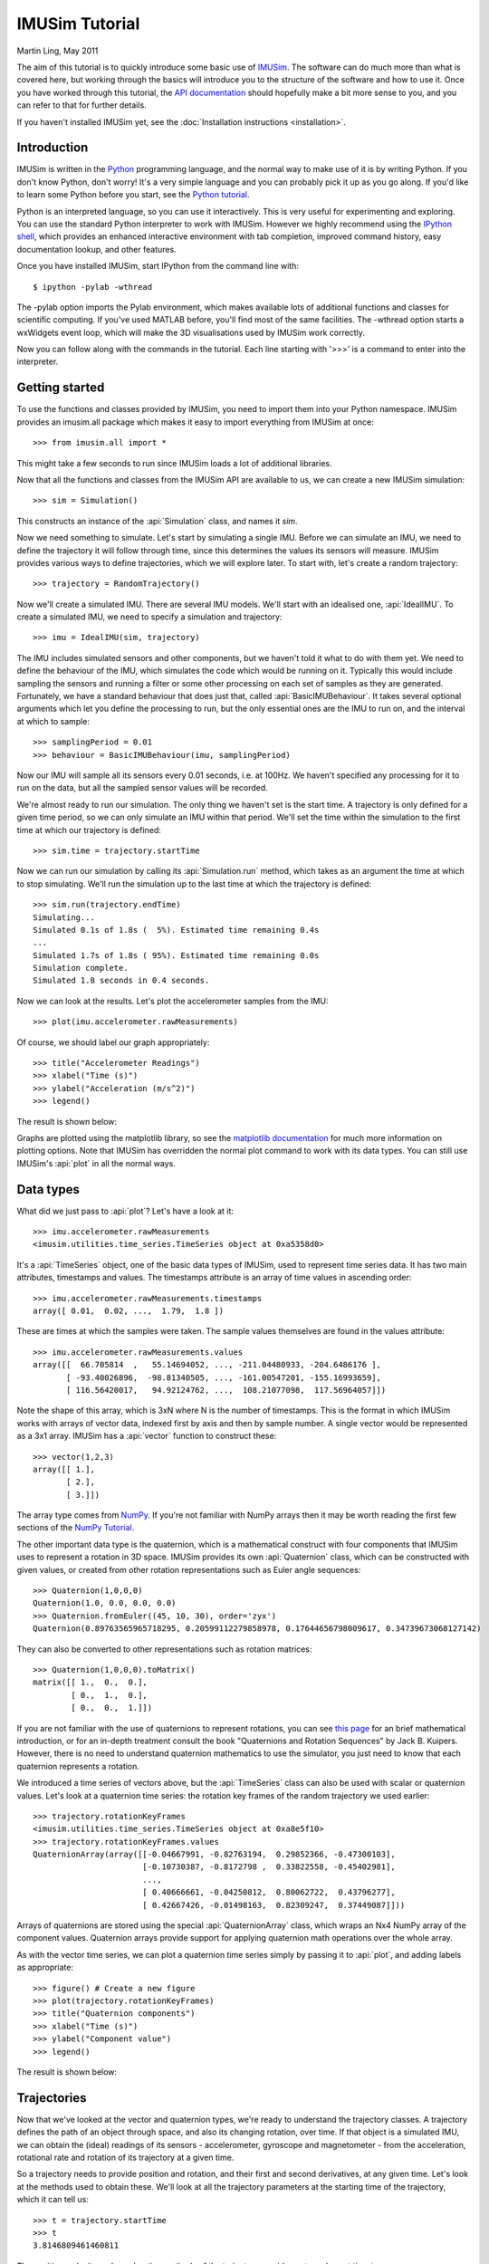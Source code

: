 IMUSim Tutorial
===============

Martin Ling, May 2011

The aim of this tutorial is to quickly introduce some basic use of `IMUSim
<http://www.imusim.org/>`_. The software can do much more than what is
covered here, but working through the basics will introduce you to the
structure of the software and how to use it. Once you have worked through
this tutorial, the `API documentation <http://www.imusim.org/docs/api/>`_
should hopefully make a bit more sense to you, and you can refer to that
for further details.

If you haven't installed IMUSim yet, see the :doc:`Installation instructions
<installation>`.

Introduction
------------

IMUSim is written in the `Python <http;//www.python.org/>`_ programming
language, and the normal way to make use of it is by writing Python. If you
don't know Python, don't worry! It's a very simple language and you can
probably pick it up as you go along. If you'd like to learn some Python before
you start, see the `Python tutorial <http://docs.python.org/tutorial/>`_.

Python is an interpreted language, so you can use it interactively. This is
very useful for experimenting and exploring. You can use the standard Python
interpreter to work with IMUSim. However we highly recommend using the
`IPython shell <http://ipython.scipy.org/>`_, which provides an enhanced
interactive environment with tab completion, improved command history, easy
documentation lookup, and other features.

Once you have installed IMUSim, start IPython from the command line with::

    $ ipython -pylab -wthread

The -pylab option imports the Pylab environment, which makes available lots
of additional functions and classes for scientific computing. If you've used
MATLAB before, you'll find most of the same facilities. The -wthread option
starts a wxWidgets event loop, which will make the 3D visualisations used
by IMUSim work correctly.

Now you can follow along with the commands in the tutorial. Each line
starting with '>>>' is a command to enter into the interpreter.

Getting started
---------------

To use the functions and classes provided by IMUSim, you need to import them
into your Python namespace. IMUSim provides an imusim.all package which makes
it easy to import everything from IMUSim at once::

    >>> from imusim.all import *

This might take a few seconds to run since IMUSim loads a lot of additional
libraries.

Now that all the functions and classes from the IMUSim API are available to us,
we can create a new IMUSim simulation::

    >>> sim = Simulation()

This constructs an instance of the :api:`Simulation` class, and names it
`sim`.

Now we need something to simulate. Let's start by simulating a single IMU.
Before we can simulate an IMU, we need to define the trajectory it will follow
through time, since this determines the values its sensors will measure.
IMUSim provides various ways to define trajectories, which we will explore
later. To start with, let's create a random trajectory::

    >>> trajectory = RandomTrajectory()

Now we'll create a simulated IMU. There are several IMU models. We'll start
with an idealised one, :api:`IdealIMU`. To create a simulated IMU, we need to
specify a simulation and trajectory::

    >>> imu = IdealIMU(sim, trajectory)

The IMU includes simulated sensors and other components, but we haven't told
it what to do with them yet. We need to define the behaviour of the IMU, which
simulates the code which would be running on it. Typically this would include
sampling the sensors and running a filter or some other processing on each set
of samples as they are generated. Fortunately, we have a standard behaviour
that does just that, called :api:`BasicIMUBehaviour`. It takes several
optional arguments which let you define the processing to run, but the only
essential ones are the IMU to run on, and the interval at which to sample::

    >>> samplingPeriod = 0.01
    >>> behaviour = BasicIMUBehaviour(imu, samplingPeriod)

Now our IMU will sample all its sensors every 0.01 seconds, i.e. at 100Hz. We
haven't specified any processing for it to run on the data, but all the
sampled sensor values will be recorded.

We're almost ready to run our simulation. The only thing we haven't set is
the start time. A trajectory is only defined for a given time period, so
we can only simulate an IMU within that period. We'll set the time within
the simulation to the first time at which our trajectory is defined::

    >>> sim.time = trajectory.startTime

Now we can run our simulation by calling its :api:`Simulation.run` method,
which takes as an argument the time at which to stop simulating. We'll run
the simulation up to the last time at which the trajectory is defined::

    >>> sim.run(trajectory.endTime)
    Simulating...
    Simulated 0.1s of 1.8s (  5%). Estimated time remaining 0.4s
    ...
    Simulated 1.7s of 1.8s ( 95%). Estimated time remaining 0.0s
    Simulation complete.
    Simulated 1.8 seconds in 0.4 seconds.

Now we can look at the results. Let's plot the accelerometer samples from
the IMU::

    >>> plot(imu.accelerometer.rawMeasurements)

Of course, we should label our graph appropriately::

    >>> title("Accelerometer Readings")
    >>> xlabel("Time (s)")
    >>> ylabel("Acceleration (m/s^2)")
    >>> legend()

The result is shown below:

.. image:: acceleration-plot.png

Graphs are plotted using the matplotlib library, so see the `matplotlib
documentation <http://matplotlib.sourceforge.net/>`_ for much more information
on plotting options. Note that IMUSim has overridden the normal plot command
to work with its data types. You can still use IMUSim's :api:`plot` in all the
normal ways.

Data types
----------

What did we just pass to :api:`plot`? Let's have a look at it::

    >>> imu.accelerometer.rawMeasurements
    <imusim.utilities.time_series.TimeSeries object at 0xa5358d0>

It's a :api:`TimeSeries` object, one of the basic data types of IMUSim, used
to represent time series data. It has two main attributes, timestamps and
values. The timestamps attribute is an array of time values in ascending
order::

    >>> imu.accelerometer.rawMeasurements.timestamps
    array([ 0.01,  0.02, ...,  1.79,  1.8 ])

These are times at which the samples were taken. The sample values themselves
are found in the values attribute::

    >>> imu.accelerometer.rawMeasurements.values
    array([[  66.705814  ,   55.14694052, ..., -211.04480933, -204.6486176 ],
           [ -93.40026896,  -98.81340505, ..., -161.00547201, -155.16993659],
           [ 116.56420017,   94.92124762, ...,  108.21077098,  117.56964057]])

Note the shape of this array, which is 3xN where N is the number of
timestamps. This is the format in which IMUSim works with arrays of vector
data, indexed first by axis and then by sample number. A single vector would
be represented as a 3x1 array. IMUSim has a :api:`vector` function to
construct these::

    >>> vector(1,2,3)
    array([[ 1.],
           [ 2.],
           [ 3.]])

The array type comes from `NumPy <http://numpy.scipy.org/>`_. If you're not
familiar with NumPy arrays then it may be worth reading the first few sections
of the `NumPy Tutorial <http://www.scipy.org/Tentative_NumPy_Tutorial>`_.

The other important data type is the quaternion, which is a mathematical
construct with four components that IMUSim uses to represent a rotation in 3D
space. IMUSim provides its own :api:`Quaternion` class, which can be
constructed with given values, or created from other rotation representations
such as Euler angle sequences::

    >>> Quaternion(1,0,0,0)
    Quaternion(1.0, 0.0, 0.0, 0.0)
    >>> Quaternion.fromEuler((45, 10, 30), order='zyx')
    Quaternion(0.89763565965718295, 0.20599112279858978, 0.17644656798009617, 0.34739673068127142)

They can also be converted to other representations such as rotation
matrices::

    >>> Quaternion(1,0,0,0).toMatrix()
    matrix([[ 1.,  0.,  0.],
            [ 0.,  1.,  0.],
            [ 0.,  0.,  1.]])

If you are not familiar with the use of quaternions to represent rotations,
you can see `this page
<http://www.genesis3d.com/~kdtop/Quaternions-UsingToRepresentRotation.htm>`_
for an brief mathematical introduction, or for an in-depth treatment consult
the book "Quaternions and Rotation Sequences" by Jack B. Kuipers. However,
there is no need to understand quaternion mathematics to use the simulator,
you just need to know that each quaternion represents a rotation.

We introduced a time series of vectors above, but the :api:`TimeSeries` class
can also be used with scalar or quaternion values. Let's look at a quaternion
time series: the rotation key frames of the random trajectory we used
earlier::

    >>> trajectory.rotationKeyFrames
    <imusim.utilities.time_series.TimeSeries object at 0xa8e5f10>
    >>> trajectory.rotationKeyFrames.values
    QuaternionArray(array([[-0.04667991, -0.82763194,  0.29852366, -0.47300103],
                           [-0.10730387, -0.8172798 ,  0.33822558, -0.45402981],
                           ..., 
                           [ 0.40666661, -0.04250812,  0.80062722,  0.43796277],
                           [ 0.42667426, -0.01498163,  0.82309247,  0.37449087]]))

Arrays of quaternions are stored using the special :api:`QuaternionArray`
class, which wraps an Nx4 NumPy array of the component values. Quaternion
arrays provide support for applying quaternion math operations over the whole
array.

As with the vector time series, we can plot a quaternion time series simply
by passing it to :api:`plot`, and adding labels as appropriate::

    >>> figure() # Create a new figure
    >>> plot(trajectory.rotationKeyFrames)
    >>> title("Quaternion components")
    >>> xlabel("Time (s)")
    >>> ylabel("Component value")
    >>> legend()

The result is shown below:

.. image:: quaternion-plot.png

Trajectories
------------

Now that we've looked at the vector and quaternion types, we're ready to
understand the trajectory classes. A trajectory defines the path of an object
through space, and also its changing rotation, over time. If that object is
a simulated IMU, we can obtain the (ideal) readings of its sensors -
accelerometer, gyroscope and magnetometer - from the acceleration, rotational
rate and rotation of its trajectory at a given time.

So a trajectory needs to provide position and rotation, and their first and
second derivatives, at any given time. Let's look at the methods used to
obtain these. We'll look at all the trajectory parameters at the starting
time of the trajectory, which it can tell us::

    >>> t = trajectory.startTime
    >>> t
    3.8146809461460811

The position, velocity and acceleration methods of the trajectory provide
vector values at time t::

    >>> trajectory.position(t)
    array([[-10.36337587],
           [  4.63926506],
           [ -0.17801693]])
    >>> trajectory.velocity(t)
    array([[ 30.79525389],
           [-20.9180481 ],
           [  2.68236355]])
    >>> trajectory.acceleration(t)
    array([[ 178.30674569],
           [ -15.11472827],
           [  15.54901256]])

The rotation at time t is a quaternion, but its derivatives - rotational
velocity and acceleration - are vectors::

    >>> trajectory.rotation(t)
    Quaternion(-0.046679914286751743, -0.82763194419093666, 0.29852365607750142, -0.47300103310567193)
    >>> trajectory.rotationalVelocity(t)
    array([[-2.97192064],
           [ 2.97060751],
           [-7.32688967]])
    >>> trajectory.rotationalAcceleration(t)
    array([[ -8.46813312],
           [ 19.43475152],
           [-31.28760834]])

The last thing a trajectory needs to provide is its end time::

    >>> trajectory.endTime
    5.6159546456299427

That's all a trajectory needs to do. Any object which can implement the
methods we've just looked at can be used as a trajectory by IMUSim. Note that
in this case the whole trajectory was defined in advance, but it is possible
to use a trajectory which is defined as a simulation progresses, e.g. by
simulating the effect of some control system. The simulator will only call
the trajectory methods for a time when all events prior to that time have been
simulated.

IMUSim provides a number of trajectory classes to help you define realistic
trajectories easily. See the documentation for the :api:`trajectories` module.

Environment models
------------------

The sensor readings of an IMU don't just depend on its trajectory, they also
depend on the environment. Accelerometers sense gravity, and magnetometers
sense magnetic field, both of which vary with position. We may also want
to simulate radio transmissions from a wireless IMU, the propagation of which
will depend on its surroundings. All of these environmental considerations are
described by an Environment object. Each simulation has an associated
Environment, which in turn has models for each of the environmental aspects
of the simulation::

    >>> sim.environment
    <imusim.environment.base.Environment object at 0x4405910>
    >>> sim.environment.magneticField
    <imusim.environment.magnetic_fields.EarthMagneticField object at 0xa557750>
    >>> sim.environment.gravitationalField
    <imusim.environment.gravity.ConstantGravitationalField object at 0xa111690>
    >>> sim.environment.radioEnvironment
    <imusim.environment.radio_environment.IdealRadioEnvironment object at 0xa6b11d0>

This is the default environment, which was created automatically with our
simulation. The gravitationalField and magneticField attributes are vector
field models, i.e. vector quantities that depend on position and time. We can
evaluate the field values at a given position by calling the models with a
position vector and time::

    >>> p = trajectory.position(t)
    >>> sim.environment.gravitationalField(p, t)
    array([[ 0.  ],
           [ 0.  ],
           [ 9.81]])
    >>> sim.environment.magneticField(p, t)
    array([[  1.71010072e-05],
           [  0.00000000e+00],
           [  4.69846310e-05]])

These are the values of standard Earth gravity, 9.81m/s^2, and the approximate
Earth magnetic field (in Teslas) in Edinburgh, UK where IMUSim was written.
You can get figures for your own location from the `International Geomagnetic
Reference Field model <http://www.ngdc.noaa.gov/geomagmodels/IGRFWMM.jsp>`_
and pass them to the :api:`EarthMagneticField` constructor.

Both the gravity and magnetic field models are instances of the VectorField
class. This has several subclasses for modelling fields in various ways. E.g.
the :api:`SolenoidMagneticField` class models the magnetic field around a
single ideal solenoid. More complex fields can be modelled by superposition of
multiple solenoids. Or, if you have a set of field samples at known positions
you can interpolate a field model from them using the
:api:`NaturalNeighbourInterpolatedField` class. At present, none of the field
models included with the simulator are time-varying, but time varying fields
are supported if you create one.

Sensor and IMU models
---------------------

Of course, the measurements from real sensors depend on much more than just
their trajectory and environment. They suffer from noise, bias, misalignment,
cross-axis sensitivity and many other effects. To acheive a realistic
simulation we need to model these. IMUSim includes generic models for
imperfect sensors with various parameters, and also specific models of some
real sensor components, derived from measurements and datasheet information.

It's not just the sensors themselves which affect the measurements, though.
The voltages produced by the sensors must be converted to digital values using
an analogue to digital converter (ADC), which clips and quantises the values
as well as adding its own noise. Plus, the samples are never taken at the
exact times we wanted, because of the inevitable inaccuracy of the IMU's
hardware timers. Also, multiple sensors are often multiplexed into the same
ADC and sampled in sequence, rather than simultaneously as we would prefer.
So to account for all these problems, we also need to model the ADC and timers
of an IMU. IMUSim includes some generic parametric models for these components.

All of these components can be brought together to create a model of a
specific IMU design. The :api:`IdealIMU` we used earlier is an example, with
ideal models for all its components. IMUSim also includes a model of the real
Orient-3 IMU developed at Edinburgh, :api:`Orient3IMU`. Any IMU model can be
modified easily by simply assigning different components to its relevant
attributes before simulation. Or, you can write your own sensor and/or IMU
classes.

IMU calibration
---------------

Let's start putting together a more realistic simulation. We'll start by
taking an instance of the Orient-3 IMU model::

    >>> imu = Orient3IMU()

Notice that this time we're not passing a simulation and trajectory to the IMU
constructor. We're actually going to put this IMU through several simulations
on different trajectories, so we'll assign these parameters later.

The IMU model we've just created includes many imperfections. Its outputs are
noisy, and it has biases and scaling factors between the real values it senses
and the numbers which come out of its ADC. So just like a real IMU, we need to
calibrate it before it can be used for measurements. We calibrate an IMU by
putting it through a set of controlled trajectories, looking at the sensor
values obtained, and working out how to transform the raw measurements into
calibrated ones with meaningful units. In IMUSim, procedures for doing this are
implemented as :api:`Calibrator` classes. A calibrator takes an :api:`IMU`
instance and calibrates it for a given :api:`Environment`. It returns a set of
:api:`SensorCalibration` objects which transform measurements from each sensor
of the IMU into calibrated values.

The current release includes a single calibrator, :api:`ScaleAndOffsetCalibrator`.
As explained in its documentation, it implements a simple calibration procedure
which can be followed by hand for real IMUs. It simulates testing the device in
18 different scenarios - static with each accelerometer axis pointing up and
down, then with each magnetometer axis pointing north and south, and then
rotating at a known speed around each axis (e.g. on a rotation stage). Based on
the results, it fits a constant scale and offset to each axis of each sensor on
the IMU.

To initialise the calibrator we need to provide several parameters - the
environment to calibrate in, the number of samples to take in each scenario,
the sampling period, and the angular speed in rad/s for the rotating tests::

    >>> env = Environment()
    >>> samples = 1000
    >>> rotationalVelocity = 20
    >>> calibrator = ScaleAndOffsetCalibrator(env, samples, samplingPeriod, rotationalVelocity)

Now we can calibrate our IMU::

    >>> calibration = calibrator.calibrate(imu)

This may take a little while to run - it's running the IMU through 18 different
simulations and then fitting the calibration.

When it's done, the result is a Python dictionary object, mapping from each
:api:`Sensor` object on the IMU to a :api:`ScaleAndOffsetCalibration` object
with the calibration parameters for that sensor. Let's look at the scale and
offset parameters obtained for one of the sensors::

    >>> calibration[imu.accelerometer]
    <imusim.algorithms.calibration.ScaleAndOffsetCalibration object at 0x9fb3490>
    >>> calibration[imu.accelerometer].scale
    array([[ 0.03672461],
           [ 0.03693735],
           [ 0.03260453]])
    >>> calibration[imu.accelerometer].offset
    array([[-115.60203444],
           [  53.67615273],
           [   6.02866548]])

Each is a vector containing values for each axis. You don't need to use these
values yourself, because each calibration object also has an
:api:`SensorCalibration.apply` method that transforms raw measured values into
calibrated ones using these parameters. And you can pass the whole calibration
dictionary as an argument to :api:`BasicIMUBehaviour` too, which will
then create a `calibratedMeasurements` :api:`TimeSeries` attribute on each IMU
sensor and update it as it runs.

There are many different approaches to calibrating IMUs, and the one
implemented by the :api:`ScaleAndOffsetCalibrator` class is just an example.
Others may appear in future releases, and you can implement your own too, using
the current code as an example to guide you.

Of course, we could also cheat by taking the correct transforms directly from
the IMU models. But modelling the calibration procedure accurately, including
its limitations, helps us to acheive realistic results.

Importing motion capture data
-----------------------------

In our first simulation example we used a randomly generated trajectory. These
can be useful for testing, but in most cases it's more useful to use a
realistic trajectory. For some applications it may be possible to define a
suitable trajectory mathematically, in which case a trajectory class can be
written directly. For most applications however, and particularly for complex
movements such as those of a human, the best way to acheive realistic
simulations is to use trajectories derived from motion capture data.

There are two main types of motion capture data formats. Some give positions,
and perhaps also rotations, of independent markers. Others, especially those
used to store human motion capture data, store the movements of a connected
skeletal model. IMUSim supports both types.

Marker-based captures are represented by the :api:`MarkerCapture` class.
The :api:`imusim.io.qualisys_tsv` and :api:`imusim.io.vicon_csv` modules
provide loaders which will produce :api:`MarkerCapture` objects from data
exported by Qualisys and Vicon capture systems.

Skeletal capture data is represented by the :api:`SampledBodyModel` class.
The :api:`imusim.io.bvh` module provides importers and exporters for skeletal
capture data in the common BVH format, and the :api:`imusim.io.asf_amc` module
supports loading ASF/AMC file combinations.

If you have capture data in another format, it is probably relatively
straightforward to write a loader for it, or to write or find a program which
will translate it into one of the supported formats.

Let's load a skeletal capture file. We'll use the `walk.bvh` file which can be
downloaded from `here <http://www.imusim.org/docs/examples/walk.bvh>`_ (97KB)::

    >>> model = loadBVHFile('walk.bvh', CM_TO_M_CONVERSION)

Note the conversion factor, which is simply a multiplier for all the distance
measurements in the file::

    >>> CM_TO_M_CONVERSION
    0.01

This file has measurements in centimetres, but we want metres, so we multiply
by 0.01. The BVH format doesn't define the units of measurement, and there are
files in circulation with various different units. IMUSim uses SI units
throughout, so ensure you convert as necessary.

3D visualisation
----------------

At this point it would be useful to see what's going on in the capture file
we've just imported. IMUSim includes some basic 3D visualisation facilities to
help with this, in the :api:`imusim.visualisation.rendering` module, based on
`MayaVi <http://code.enthought.com/projects/mayavi/>`_.

Visualisations are implemented by renderers, which implement the interface
defined by the abstract :api:`AnimatedRenderer` class. Some example renderers
are included in IMUSim, including the :api:`BodyModelRenderer` which renders
skeletal body models like the one we just imported::

    >>> renderer = BodyModelRenderer(model)

There are two ways to use renderers - either creating a video file using the
:api:`createVideo` function, or creating an interactive animation using the
:api:`InteractiveAnimation` class. We'll create an interactive animation to
display the movements of our skeletal model::

    >>> start = model.startTime
    >>> end = model.endTime
    >>> animation = InteractiveAnimation(start, end, renderer)

You should now have two new windows - one showing a visualisation of the lower
body of a human, and one for controlling the animation, as seen below:

.. image:: walk-visualisation.png

The view can be rotated, moved and zoomed using the mouse. For more
information on the interaction controls see the `Mayavi documentation
<http://github.enthought.com/mayavi/mayavi/application.html#interaction-with-the-scene>`_.
The animation can be started and stopped using the control window. As you will
see, the BVH file we have imported is a capture of the lower body of a walking
human subject.

Rigid body systems
------------------

The skeletal model we have loaded above is an example of a jointed rigid body
model. The model is a tree of joints, each of which has a fixed location in
the local co-ordinate frame of its parent. There may also be points in the
model which are not joints, but lie in a joint co-ordinate frame - these 
represent e.g. the ends of the outermost segments. These two roles are
represented by the :api:`Point` and :api:`Joint` classes. Pure :api:`Point`
and :api:`Joint` objects do not have any movement information, and can be used
to represent just the structure of a model.

The :api:`SampledBodyModel` class is a subclass of :api:`Joint`, representing
a root joint (one with no parent) whose position and rotations are known in
the global co-ordinate frame at discrete times. As a :api:`Joint`, it has a
name, and a set of children, which are also joints, having their own children::

    >>> model.name
    'root'
    >>> model.children
    [<imusim.trajectories.rigid_body.SampledJoint object at 0xa842450>,
     <imusim.trajectories.rigid_body.SampledJoint object at 0x4612a50>]
    >>> [child.name for child in model.children]
    ['rfemur', 'lfemur']

It is also a subclass of :api:`SampledPositionTrajectory` and
:api:`SampledRotationTrajectory`, the trajectory classes for representing
sampled position and rotation data. We can ask it for its position and
rotation at a given time::

    >>> t = model.startTime
    >>> model.position(t)
    array([[-1.51953],
           [-0.06939],
           [-0.97422]])
    >>> model.rotation(t)
    Quaternion(0.50494478394432252, -0.53571366129112219, 0.45998422065524641, -0.49644350637476148)

However, because this is a sampled trajectory it moves in discrete steps,
jumping from one value to the next at the time of each sample. 

Also, we cannot obtain derivatives::

    >>> model.acceleration(t)
    NotImplementedError: Derivative not available from sampled trajectory.
    Create a splined trajectory to obtain derivatives.

As such, we cannot use this type of trajectory to simulate an IMU.

Trajectories from motion capture data
-------------------------------------

IMUSim supports fitting spline functions to sampled position and rotation data
to obtain continuous, differentiable trajectories. There are several wrapper
classes provided which take sampled capture data and return spline-interpolated
versions. For our body model data we can use the :api:`SplinedBodyModel`
class::

    >>> splinedModel = SplinedBodyModel(model)

To see the difference, let's create another animation. Close the previous
animation windows, and then create a new animation with semi-transparent
red and blue rendererings for the sampled and splined body models::

    >>> sampledRenderer = BodyModelRenderer(model, opacity=0.5, color=(1,0,0))
    >>> splinedRenderer = BodyModelRenderer(splinedModel, opacity=0.5, color=(0,0,1))
    >>> animation = InteractiveAnimation(start, end, sampledRenderer, splinedRenderer)

Slow the animation down to the minimum speed before starting it, and zoom
in for a closer look. Notice how the red sampled model moves in discrete
steps, whilst the blue splined model follows the same path but is smooth and
continuous, as shown below:

.. image:: sampled-vs-splined.gif

Similarly, spline interpolation can be applied to capture data based on
independent, uncoupled markers, by using the :api:`SplinedMarkerCapture`
wrapper on :api:`MarkerCapture` data.

A more realistic simulation
---------------------------

Now we have all the components required for a fairly realistic simulation
of an IMU undergoing a real human motion. We'll create a new simulation using
the environment we calibrated in earlier, assign the Orient-3 IMU we created
and calibrated to it, and attach the IMU to the left foot of our
spline-interpolated walking subject::

    >>> sim = Simulation(environment=env)
    >>> imu.simulation = sim
    >>> imu.trajectory = splinedModel.getJoint('rfoot')

We'll start the simulation from the start time of our splined model's
movements. Note that this will be slightly after those of our sampled model,
because some boundary samples are required at the start and end to
unambiguously fit the spline parameters::

    >>> sim.time = splinedModel.startTime

As before, we'll run a :api:`BasicIMUBehaviour` on the IMU, but this time
we will provide it with the calibration information we obtained earlier, and
also initially set the IMU's local clock correctly::

    >>> BasicIMUBehaviour(imu, samplingPeriod, calibration, initialTime=sim.time)

Now we'll run our simulation to the end of our splined model's movements::

    >>> sim.run(splinedModel.endTime)
    Simulating...
    Simulated 0.2s of 3.9s (  5%). Estimated time remaining 1.3s
    ...
    Simulated 3.9s of 3.9s (100%). Estimated time remaining 0.1s
    Simulation complete.
    Simulated 3.9 seconds in 1.4 seconds.

And plot the calibrated accelerometer readings::

    >>> figure()
    >>> plot(imu.accelerometer.calibratedMeasurements)
    >>> title("Accelerometer Readings")
    >>> xlabel("Time (s)")
    >>> ylabel("Acceleration (m/s^2)")
    >>> legend()

The result is shown below. The magnetometer and gyroscope readings can be
examined in the same way.

.. image:: walking-acceleration-plot.png

Conclusion
----------

In this tutorial we have covered basic use of the IMUSim software, up to the
point of being able to obtain realistic sensor readings. Our last simulation
was based on:

    - a real human motion, imported from motion capture data.
    - an empirically obtained model of a real IMU design, including noise and
      other imperfections.
    - a simulation of a realistic calibration procedure.

And it required just 16 lines of code::

    >>> from imusim.all import *
    >>> samplingPeriod = 0.01
    >>> imu = Orient3IMU()
    >>> env = Environment()
    >>> samples = 1000
    >>> rotationalVelocity = 20
    >>> calibrator = ScaleAndOffsetCalibrator(env, samples, samplingPeriod, rotationalVelocity)
    >>> calibration = calibrator.calibrate(imu)
    >>> model = loadBVHFile('walk.bvh', CM_TO_M_CONVERSION)
    >>> splinedModel = SplinedBodyModel(model)
    >>> sim = Simulation(environment=env)
    >>> imu.simulation = sim
    >>> imu.trajectory = splinedModel.getJoint('rfoot')
    >>> sim.time = splinedModel.startTime
    >>> BasicIMUBehaviour(imu, samplingPeriod, calibration, initialTime=sim.time)
    >>> sim.run(splinedModel.endTime)

Obtaining realistic sensor data in simulations is one of IMUSim's key goals,
but there is also much more it can do. So far, all we have done with our sensor
data is to plot it. IMUSim also includes implementations of many algorithms for
processing IMU sensor data to reconstruct the orientation and position of an
IMU, or the movements of a body model with multiple attached IMUs. Many of
these may be useful as they are in many applications, but IMUSim was also
intended to be used as a platform for developing new algorithms and techniques,
and provides many mathematical primitives and useful features to help with
this.

Now that you've worked through this tutorial, you can refer to the `API
documentation <http://www.imusim.org/docs/api/>`_ documentation for further
details on all the classes and functions provided by IMUSim. If you have
questions, you can ask them on the IMUSim mailing list. Details are on the
`IMUSim home page <http://www.imusim.org/>`_.

We hope you enjoy using IMUSim and find it useful!
